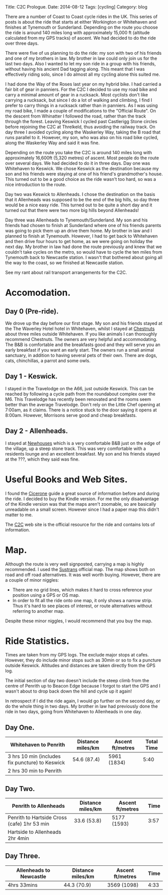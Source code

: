 #+STARTUP: showall indent
#+STARTUP: hidestars
#+OPTIONS: H:2 num:nil tags:nil toc:nil timestamps:nil
#+BEGIN_HTML
Title: C2C Prologue.
Date: 2014-08-12
Tags: [cycling]
Category: blog

#+END_HTML

There are a number of Coast to Coast cycle rides in the UK. This
series of posts is about the ride that starts at either Workington or
Whitehaven and finishes at Tynemouth or Sunderland. Depending on the
route you choose the ride is around 140 miles long with approximately
15,000 ft (altitude calculated from my GPS tracks) of ascent. We had
decided to do the ride over three days.

There were five of us planning to do the ride: my son with two of his
friends and one of my brothers in law. My brother in law could only
join us for the last two days. Also I wanted to let my son ride in a
group with his friends, without having his ancient Dad tagging
along. This meant that I  was effectively riding solo,  since I
do almost all my cycling alone this suited me.

I had done the Way of the Roses last year on my hybrid bike. I had
carried a fair bit of gear in panniers. For the C2C I decided to use
my road bike and carry a minimal amount of gear in a rucksack. Most
cyclists don't like carrying a rucksack, but since I do a lot of
walking and climbing, I find I prefer to carry things in a rucksack
rather than in panniers. As I was using my road bike, I made a couple
of modifications to the "Official Route". On the descent from
Whinatter I followed the road, rather than the track through the
forest. Leaving Keswick I cycled past Castlerigg Stone circles before
rejoining the C2C at Threlkeld, thus avoiding the railway track. On
day three I avoided cycling along the Waskerley Way, taking the B road
that runs parallel to it. However, my son, who was also on his road
bike cycled, along the Waskerley Way and said it was fine.

Depending on the route you take the C2C is around 140 miles long with
approximately 16,600ft (5,320 metres) of ascent. Most people do the
route over several days. We had decided to do it in three days. Day
one was Whitehaven to Keswick. We chose Keswick as the destination
because my son and his friends were staying at one of his friend's
grandmother's house. This turned out to be a good choice as the ride
wasn't too hard, so was a nice introduction to the route.

Day two was Keswick to Allenheads. I chose the destination on the
basis that it Allenheads was supposed to be the end of the big hills,
so day three would be a nice easy ride. This turned out to be quite a
short day and it turned out that there were two more big hills beyond
Allenheads!

Day three was Allenheads to Tynemouth/Sunderland. My son and his
friends had chosen to finish at Sunderland where one of his friends
parents was going to pick them up an drive them home. My brother in
law and I planned to finish at Tynemouth. However, I had to get back
to Whitehaven and then drive four hours to get home, as we were going
on holiday the next day. My brother in law had done the route
previously and knew that we couldn't take cycles on the metro, so
would have to cycle the ten miles from Tynemouth back to Newcastle
station. I wasn't that bothered about going all the way to the coast,
so we finished at Newcastle station.

See my rant about rail transport arrangements for the C2C.

* Accomodation.

** Day 0 (Pre-ride).
We drove up the day before our first stage. My son and his friends
stayed at the The Waverley Hotel hotel in Whitehaven, whilst I stayed
at [[http://www.chestnuts-whitehaven.com][Chestnuts]] about three miles outside Whitehaven. If you like animals
I can thoroughly recommend Chestnuts. The owners are very helpful and
accommodating. The B&B is comfortable and the breakfasts good and they
will serve you an early breakfast if you want an early start. The
owners run a small animal sanctuary, in addition to having several
pets of their own. There are dogs, cats, chinchillas, a parrot and
some owls.

** Day 1 - Keswick.
I stayed in the Travelodge on the A66, just outside Keswick. This can
be reached by following a cycle path from the roundabout complex over
the M6. This Travelodge has recently been renovated and the rooms seem
better than the average Travelodge. Don't rely on the Little Chef
opening at 7:00am, as it claims. There is a notice stuck to the door
saying it opens at 8:00am. However, Morrisons serve good and cheap breakfasts.

** Day 2 - Allenheads.
I stayed at [[http://www.allenheadsc2c.com][Newhouses]] which is a very comfortable B&B just on the edge
of the village, up a steep stone track. This was very comfortable with
a residents lounge and an excellent breakfast. My son and his friends
stayed at the ???, which they said was fine.

* Useful Books and Web Sites.
I found the [[http://www.amazon.co.uk/C2C-Cycle-Route-Cicerone-Guides-ebook/dp/B00A2MKYO8/ref=sr_1_1?s=digital-text&ie=UTF8&qid=1411372919&sr=1-1&keywords=c2c+cicerone][Cicerone]] guide a great source of information before and
during the ride. I decided to buy the Kindle version. For me the only
disadvantage of the Kindle version was that the maps aren't zoomable,
so are basically unreadable on a small screen. However since I had a
paper map this didn't matter to me.

The [[http://www.c2c-guide.co.uk/][C2C]] web site is the official resource for the ride and contains
lots of information.

* Map.
Although the route is very well signposted, carrying a map is highly
recommended. I used the [[http://www.amazon.co.uk/gp/product/1901389650/ref=pd_lpo_sbs_dp_ss_1?pf_rd_p=479289247&pf_rd_s=lpo-top-stripe&pf_rd_t=201&pf_rd_i=1852846496&pf_rd_m=A3P5ROKL5A1OLE&pf_rd_r=1YC5Z8C9KDRGP64NK2R6][Sustrans]] official map. The map shows both on
road and off road alternatives. It was well worth buying. However,
there are a couple of minor niggles:

- There are no grid lines, which makes it hard to cross reference your
  position using a GPS or OS map.
- In order to fit all the ride onto one map, it only shows a narrow
  strip. Thus it's hard to see places of interest, or route
  alternatives without referring to another map.

Despite these minor niggles, I would recommend that you buy the map.

* Ride Statistics.
Times are taken from my GPS logs. The exclude major stops at
cafes. However, they do include minor stops such as 30min or so  to
fix a puncture outside Keswick. Altitudes and distances are taken
directly from the GPS log.

The initial section of day two doesn't include the steep climb from
the centre of Penrith up to Beacon Edge because I forgot to start the
GPS and I wasn't about to drop back down the hill and cycle up it again!

In retrospect if I did the ride again, I would go further on the
second day, or do the whole thing in two days. My brother in law had
previously done the ride in two days, going from Whitehaven to
Allenheads in one day.

** Day One.
|-------------------------------------------------+-------------------+------------------+------------|
| Whitehaven to Penrith                           | Distance miles/km | Ascent ft/metres | Total Time |
|-------------------------------------------------+-------------------+------------------+------------|
| 3 hrs 10 min (includes fix puncture) to Keswick | 54.6 (87.4)       | 5961 (1834)      |       5:40 |
| 2 hrs 30 min to Penrith                         |                   |                  |            |
|-------------------------------------------------+-------------------+------------------+------------|

** Day Two.
|---------------------------------------------+-------------------+------------------+------|
| Penrith to Allenheads                       | Distance miles/km | Ascent ft/metres | Time |
|---------------------------------------------+-------------------+------------------+------|
| Penrith to Hartside Cross (cafe) 1hr 53 min | 33.6 (53.8)       | 5177 (1593)      | 3:57 |
| Hartside to Allenheads 2hr 4min             |                   |                  |      |
|---------------------------------------------+-------------------+------------------+------|

** Day Three.
|-------------------------+-------------------+------------------+------|
| Allenheads to Newcastle | Distance miles/km | Ascent ft/metres | Time |
|-------------------------+-------------------+------------------+------|
| 4hrs 33mins             | 44.3 (70.9)       | 3569 (1098)      | 4:33 |
|-------------------------+-------------------+------------------+------|
